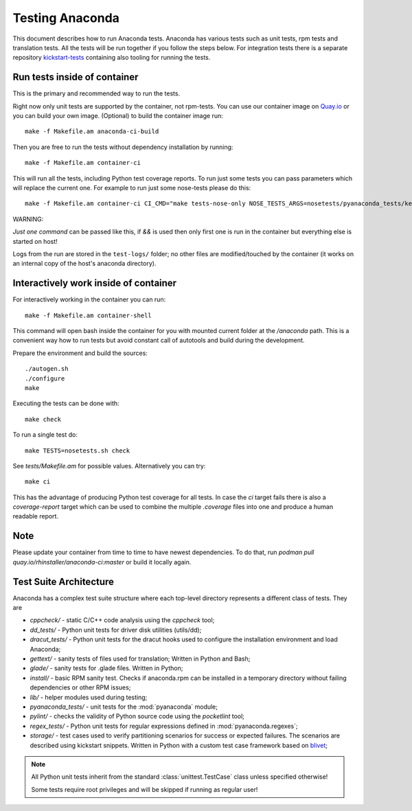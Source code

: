 Testing Anaconda
================

This document describes how to run Anaconda tests. Anaconda has various tests
such as unit tests, rpm tests and translation tests.  All the tests will be run
together if you follow the steps below.  For integration tests there is a
separate repository kickstart-tests_ containing also tooling for running the tests.

Run tests inside of container
-----------------------------
This is the primary and recommended way to run the tests.

Right now only unit tests are supported by the container, not rpm-tests.
You can use our container image on `Quay.io <https://quay.io/repository/rhinstaller/anaconda-ci>`_
or you can build your own image.
(Optional) to build the container image run::

    make -f Makefile.am anaconda-ci-build

Then you are free to run the tests without dependency installation by
running::

    make -f Makefile.am container-ci

This will run all the tests, including Python test coverage reports. To run
just some tests you can pass parameters which will replace the current one. For
example to run just some nose-tests please do this::

    make -f Makefile.am container-ci CI_CMD="make tests-nose-only NOSE_TESTS_ARGS=nosetests/pyanaconda_tests/kernel_test.py"

WARNING:

*Just one command* can be passed like this, if `&&` is used then only first
one is run in the container but everything else is started on host!

Logs from the run are stored in the ``test-logs/`` folder; no other files are
modified/touched by the container (it works on an internal copy of the host's
anaconda directory).

Interactively work inside of container
--------------------------------------

For interactively working in the container you can run::

    make -f Makefile.am container-shell

This command will open bash inside the container for you with mounted
current folder at the `/anaconda` path. This is a convenient way
how to run tests but avoid constant call of autotools and build during the
development.

Prepare the environment and build the sources::

    ./autogen.sh
    ./configure
    make

Executing the tests can be done with::

    make check

To run a single test do::

    make TESTS=nosetests.sh check

See `tests/Makefile.am` for possible values. Alternatively you can try::

    make ci

This has the advantage of producing Python test coverage for all tests.
In case the *ci* target fails there is also a *coverage-report* target
which can be used to combine the multiple `.coverage` files into one and
produce a human readable report.

Note
----

Please update your container from time to time to have newest dependencies.
To do that, run `podman pull quay.io/rhinstaller/anaconda-ci:master` or build
it locally again.


Test Suite Architecture
------------------------

Anaconda has a complex test suite structure where each top-level directory
represents a different class of tests. They are

- *cppcheck/* - static C/C++ code analysis using the *cppcheck* tool;
- *dd_tests/* - Python unit tests for driver disk utilities (utils/dd);
- *dracut_tests/* - Python unit tests for the dracut hooks used to configure the
  installation environment and load Anaconda;
- *gettext/* - sanity tests of files used for translation; Written in Python and
  Bash;
- *glade/* - sanity tests for .glade files. Written in Python;
- *install/* - basic RPM sanity test. Checks if anaconda.rpm can be installed in
  a temporary directory without failing dependencies or other RPM issues;
- *lib/* - helper modules used during testing;
- *pyanaconda_tests/* - unit tests for the :mod:`pyanaconda` module;
- *pylint/* - checks the validity of Python source code using the *pocketlint*
  tool;
- *regex_tests/* - Python unit tests for regular expressions defined in
  :mod:`pyanaconda.regexes`;
- *storage/* - test cases used to verify partitioning scenarios for success or
  expected failures. The scenarios are described using kickstart snippets.
  Written in Python with a custom test case framework based on
  `blivet <https://github.com/storaged-project/blivet>`_;



.. NOTE::

    All Python unit tests inherit from the standard :class:`unittest.TestCase`
    class unless specified otherwise!

    Some tests require root privileges and will be skipped if running as regular
    user!

.. _kickstart-tests: https://github.com/rhinstaller/kickstart-tests
